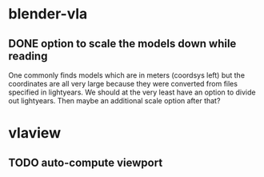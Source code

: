 
* blender-vla
** DONE option to scale the models down while reading
   :LOGBOOK:
   - State -> "TODO"  [2015-03-05 Thu]
   - State -> "DONE"  [2015-03-05 Thu]
   :END:

One commonly finds models which are in meters (coordsys left) but the
coordinates are all very large because they were converted from files
specified in lightyears.  We should at the very least have an option to
divide out lightyears.  Then maybe an additional scale option after that?

* vlaview
** TODO auto-compute viewport
   :LOGBOOK:
   - State -> "TODO"  [2015-03-05 Thu]
   :END:
